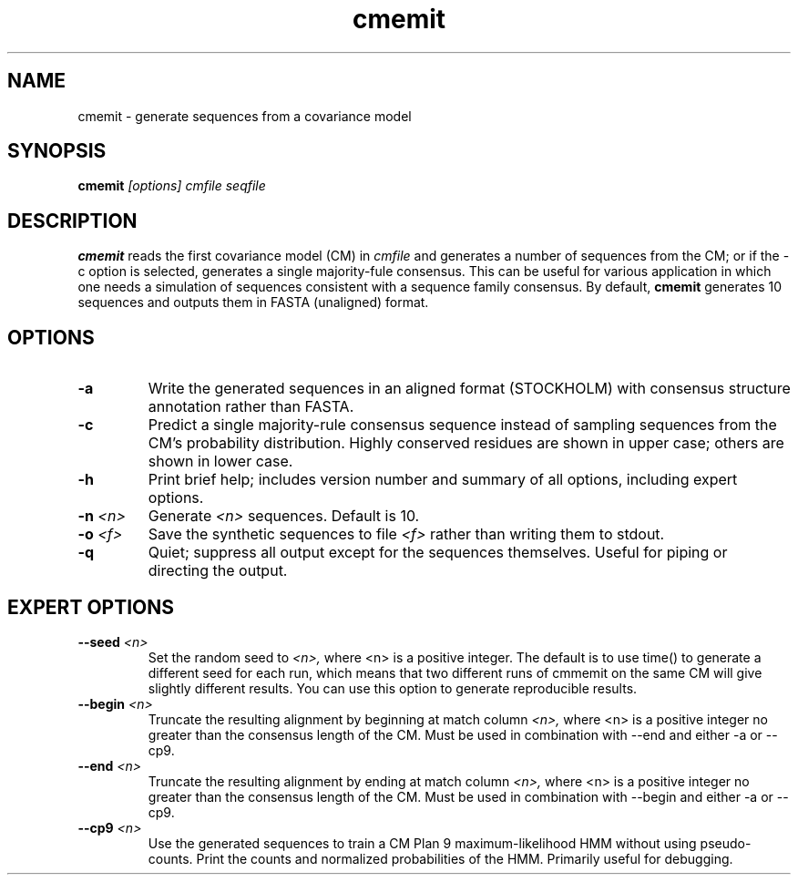 .TH "cmemit" 1 "@RELEASEDATE@" "@PACKAGE@ @RELEASE@" "@PACKAGE@ Manual"

.SH NAME
.TP 
cmemit - generate sequences from a covariance model

.SH SYNOPSIS
.B cmemit
.I [options]
.I cmfile
.I seqfile

.SH DESCRIPTION

.B cmemit
reads the first covariance model (CM) in
.I cmfile
and generates a number of sequences from the CM;
or if the -c option is selected, generates a single majority-fule
consensus. This can be useful for various application in which one
needs a simulation of sequences consistent with a sequence family
consensus. By default,
.B cmemit 
generates 10 sequences and outputs them in FASTA (unaligned) format.

.SH OPTIONS

.TP
.B -a
Write the generated sequences in an aligned format (STOCKHOLM) with
consensus structure annotation rather than FASTA. 

.TP
.B -c
Predict a single majority-rule consensus sequence instead of sampling
sequences from the CM’s probability distribution. Highly conserved
residues are shown in upper case; others are shown in lower
case.

.TP
.B -h
Print brief help; includes version number and summary of
all options, including expert options.

.TP
.BI -n " <n>"
Generate 
.I <n>
sequences. Default is 10. 

.TP
.BI -o " <f>" 
Save the synthetic sequences to file 
.I <f> 
rather than writing them to stdout. 

.TP
.B -q 
Quiet; suppress all output except for the sequences
themselves. Useful for piping or directing the output.

.SH EXPERT OPTIONS

.TP
.BI --seed " <n>"
Set the random seed to 
.I <n>, 
where <n> is a positive integer. The default is to use time() to
generate a different seed for each run, which means that two different
runs of cmmemit on the same CM will give slightly different
results. You can use this option to generate reproducible results.

.TP
.BI --begin " <n>"
Truncate the resulting alignment by beginning at match column 
.I <n>,
where <n> is a positive integer no greater than the consensus length of
the CM. Must be used in combination with --end and either -a or --cp9.

.TP
.BI --end " <n>"
Truncate the resulting alignment by ending at match column 
.I <n>,
where <n> is a positive integer no greater than the consensus length of
the CM. Must be used in combination with --begin and either -a or --cp9.

.TP
.BI --cp9 " <n>"
Use the generated sequences to train a CM Plan 9 maximum-likelihood
HMM without using pseudo-counts. Print the counts and normalized
probabilities of the HMM. Primarily useful for debugging.






